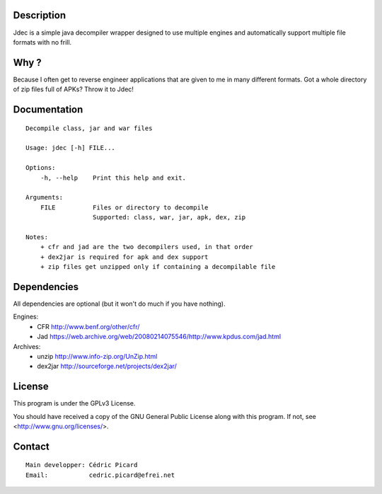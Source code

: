 Description
===========

Jdec is a simple java decompiler wrapper designed to use multiple engines and
automatically support multiple file formats with no frill.

Why ?
=====

Because I often get to reverse engineer applications that are given to me in
many different formats. Got a whole directory of zip files full of APKs?
Throw it to Jdec!

Documentation
=============

::

    Decompile class, jar and war files

    Usage: jdec [-h] FILE...

    Options:
        -h, --help    Print this help and exit.

    Arguments:
        FILE          Files or directory to decompile
                      Supported: class, war, jar, apk, dex, zip

    Notes:
        + cfr and jad are the two decompilers used, in that order
        + dex2jar is required for apk and dex support
        + zip files get unzipped only if containing a decompilable file

Dependencies
============

All dependencies are optional (but it won't do much if you have nothing).

Engines:
    - CFR http://www.benf.org/other/cfr/
    - Jad https://web.archive.org/web/20080214075546/http://www.kpdus.com/jad.html

Archives:
    - unzip http://www.info-zip.org/UnZip.html
    - dex2jar http://sourceforge.net/projects/dex2jar/

License
=======

This program is under the GPLv3 License.

You should have received a copy of the GNU General Public License
along with this program. If not, see <http://www.gnu.org/licenses/>.

Contact
=======

::

    Main developper: Cédric Picard
    Email:           cedric.picard@efrei.net
